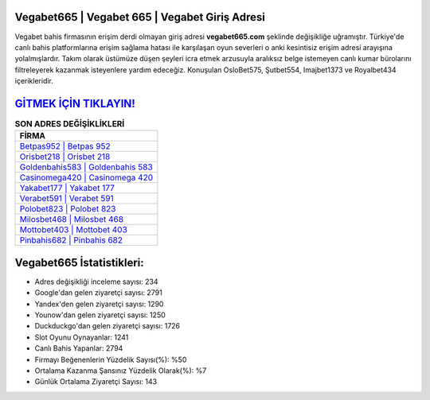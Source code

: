 ﻿Vegabet665 | Vegabet 665 | Vegabet Giriş Adresi
===================================

.. image:: images/vegabet-giris.jpg
   :width: 600
   
Vegabet bahis firmasının erişim derdi olmayan giriş adresi **vegabet665.com** şeklinde değişikliğe uğramıştır. Türkiye'de canlı bahis platformlarına erişim sağlama hatası ile karşılaşan oyun severleri o anki kesintisiz erişim adresi arayışına yolalmışlardır. Takım olarak üstümüze düşen şeyleri icra etmek arzusuyla aralıksız belge istemeyen canlı kumar bürolarını filtreleyerek kazanmak isteyenlere yardım edeceğiz. Konuşulan OsloBet575, Şutbet554, Imajbet1373 ve Royalbet434 içerikleridir.

`GİTMEK İÇİN TIKLAYIN! <https://urlday.cc/git>`_
==============

.. list-table:: **SON ADRES DEĞİŞİKLİKLERİ**
   :widths: 100
   :header-rows: 1

   * - FİRMA
   * - `Betpas952 | Betpas 952 <betpas952-betpas-952-betpas-giris-adresi.html>`_
   * - `Orisbet218 | Orisbet 218 <orisbet218-orisbet-218-orisbet-giris-adresi.html>`_
   * - `Goldenbahis583 | Goldenbahis 583 <goldenbahis583-goldenbahis-583-goldenbahis-giris-adresi.html>`_	 
   * - `Casinomega420 | Casinomega 420 <casinomega420-casinomega-420-casinomega-giris-adresi.html>`_	 
   * - `Yakabet177 | Yakabet 177 <yakabet177-yakabet-177-yakabet-giris-adresi.html>`_ 
   * - `Verabet591 | Verabet 591 <verabet591-verabet-591-verabet-giris-adresi.html>`_
   * - `Polobet823 | Polobet 823 <polobet823-polobet-823-polobet-giris-adresi.html>`_	 
   * - `Milosbet468 | Milosbet 468 <milosbet468-milosbet-468-milosbet-giris-adresi.html>`_
   * - `Mottobet403 | Mottobet 403 <mottobet403-mottobet-403-mottobet-giris-adresi.html>`_
   * - `Pinbahis682 | Pinbahis 682 <pinbahis682-pinbahis-682-pinbahis-giris-adresi.html>`_
	 
Vegabet665 İstatistikleri:
===================================	 
* Adres değişikliği inceleme sayısı: 234
* Google'dan gelen ziyaretçi sayısı: 2791
* Yandex'den gelen ziyaretçi sayısı: 1290
* Younow'dan gelen ziyaretçi sayısı: 1250
* Duckduckgo'dan gelen ziyaretçi sayısı: 1726
* Slot Oyunu Oynayanlar: 1241
* Canlı Bahis Yapanlar: 2794
* Firmayı Beğenenlerin Yüzdelik Sayısı(%): %50
* Ortalama Kazanma Şansınız Yüzdelik Olarak(%): %7
* Günlük Ortalama Ziyaretçi Sayısı: 143
